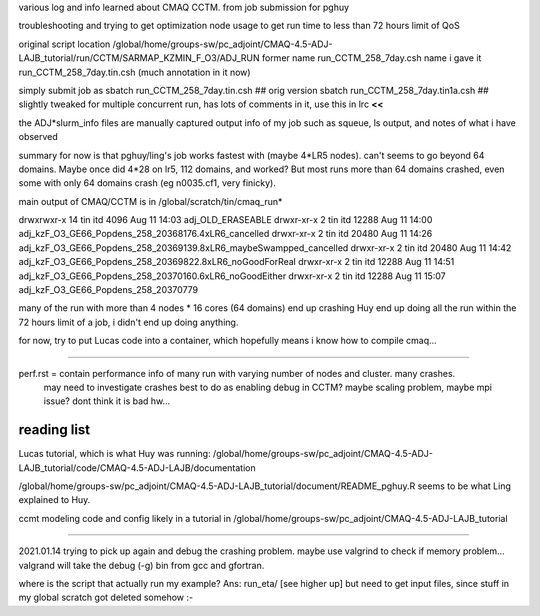 

various log and info learned about CMAQ CCTM.
from job submission for pghuy

troubleshooting and trying to get optimization node usage 
to get run time to less than 72 hours limit of QoS


original script location
/global/home/groups-sw/pc_adjoint/CMAQ-4.5-ADJ-LAJB_tutorial/run/CCTM/SARMAP_KZMIN_F_O3/ADJ_RUN
former name    run_CCTM_258_7day.csh
name i gave it run_CCTM_258_7day.tin.csh  (much annotation in it now)

simply submit job as
sbatch run_CCTM_258_7day.tin.csh      ## orig version
sbatch run_CCTM_258_7day.tin1a.csh    ## slightly tweaked for multiple concurrent run, has lots of comments in it, use this in lrc **<<**

the ADJ*slurm_info files are manually captured output info of my job
such as squeue, ls output, and notes of what i have observed

summary for now is that pghuy/ling's job works fastest with 
(maybe 4*LR5 nodes).
can't seems to go beyond 64 domains.  
Maybe once did 4*28 on lr5, 112 domains, and worked?
But most runs more than 64 domains crashed, even some with only 64 domains crash (eg n0035.cf1, very finicky).





main output of CMAQ/CCTM is in 
/global/scratch/tin/cmaq_run* 

drwxrwxr-x 14 tin  itd       4096 Aug 11 14:03 adj_OLD_ERASEABLE
drwxr-xr-x  2 tin  itd      12288 Aug 11 14:00 adj_kzF_O3_GE66_Popdens_258_20368176.4xLR6_cancelled
drwxr-xr-x  2 tin  itd      20480 Aug 11 14:26 adj_kzF_O3_GE66_Popdens_258_20369139.8xLR6_maybeSwampped_cancelled
drwxr-xr-x  2 tin  itd      20480 Aug 11 14:42 adj_kzF_O3_GE66_Popdens_258_20369822.8xLR6_noGoodForReal
drwxr-xr-x  2 tin  itd      12288 Aug 11 14:51 adj_kzF_O3_GE66_Popdens_258_20370160.6xLR6_noGoodEither
drwxr-xr-x  2 tin  itd      12288 Aug 11 15:07 adj_kzF_O3_GE66_Popdens_258_20370779


many of the run with more than 4 nodes * 16 cores (64 domains) 
end up crashing
Huy end up doing all the run within the 72 hours limit of a job, i didn't end up doing anything.

for now, try to put Lucas code into a container, which hopefully means i know how to compile cmaq...


~~~~~~


perf.rst		= contain performance info of many run with varying number of nodes and cluster.  many crashes.  
				  may need to investigate crashes
				  best to do as enabling debug in CCTM?   maybe scaling problem, maybe mpi issue?
				  dont think it is bad hw...


reading list
============

Lucas tutorial, which is what Huy was running:
/global/home/groups-sw/pc_adjoint/CMAQ-4.5-ADJ-LAJB_tutorial/code/CMAQ-4.5-ADJ-LAJB/documentation

/global/home/groups-sw/pc_adjoint/CMAQ-4.5-ADJ-LAJB_tutorial/document/README_pghuy.R
seems to be what Ling explained to Huy.

ccmt modeling code and config likely in a tutorial in 
/global/home/groups-sw/pc_adjoint/CMAQ-4.5-ADJ-LAJB_tutorial



~~~~~

2021.01.14
trying to pick up again and debug the crashing problem.
maybe use valgrind to check if memory problem...
valgrand will take the debug (-g) bin from gcc and gfortran.

where is the script that actually run my example?  Ans:  run_eta/ [see higher up]
but need to get input files, since stuff in my global scratch got deleted somehow :-\



